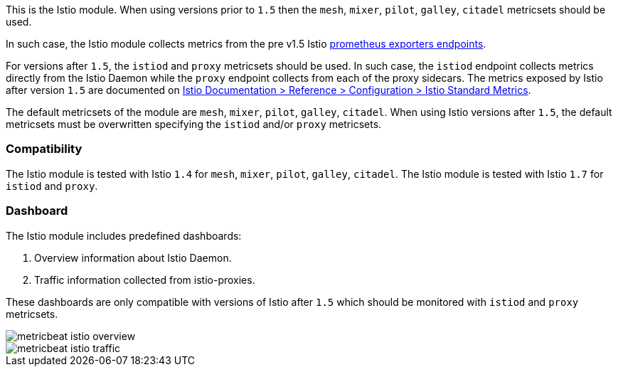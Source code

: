 This is the Istio module.
When using versions prior to `1.5` then the `mesh`, `mixer`, `pilot`, `galley`, `citadel` metricsets should be used.

In such case, the Istio module collects metrics from the pre v1.5
Istio https://istio.io/v1.4/docs/tasks/observability/metrics/querying-metrics/#about-the-prometheus-add-on[prometheus exporters endpoints].

For versions after `1.5`, the `istiod` and `proxy` metricsets should be used.
In such case, the `istiod` endpoint collects metrics directly from the Istio Daemon while the `proxy` endpoint collects from each of the proxy sidecars.
The metrics exposed by Istio after version `1.5` are documented on https://istio.io/latest/docs/reference/config/metrics/[Istio Documentation > Reference > Configuration > Istio Standard Metrics].

The default metricsets of the module are `mesh`, `mixer`, `pilot`, `galley`, `citadel`. When using Istio versions after `1.5`, the default metricsets must be overwritten specifying the `istiod` and/or `proxy` metricsets.

[float]
=== Compatibility

The Istio module is tested with Istio `1.4` for `mesh`, `mixer`, `pilot`, `galley`, `citadel`.
The Istio module is tested with Istio `1.7` for `istiod` and `proxy`.

[float]
=== Dashboard

The Istio module includes predefined dashboards:

1. Overview information about Istio Daemon.

2. Traffic information collected from istio-proxies.

These dashboards are only compatible with versions of Istio after `1.5` which should be monitored with `istiod`
and `proxy` metricsets.

image::./images/metricbeat-istio-overview.png[]

image::./images/metricbeat-istio-traffic.png[]

